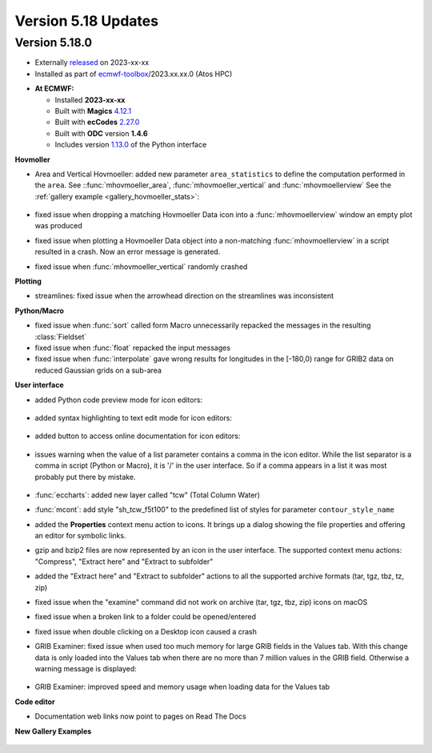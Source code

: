 .. _version_5.18_updates:

Version 5.18 Updates
////////////////////


Version 5.18.0
==============

* Externally `released <https://software.ecmwf.int/wiki/display/METV/Releases>`__\  on 2023-xx-xx
* Installed as part of `ecmwf-toolbox <https://confluence.ecmwf.int/display/UDOC/HPC2020%3A+ECMWF+software+and+libraries>`__\ /2023.xx.xx.0 (Atos HPC)


-  **At ECMWF:**

   -  Installed **2023-xx-xx**

   -  Built
      with **Magics** `4.12.1 <https://confluence.ecmwf.int/display/MAGP/Latest+News>`__

   -  Built
      with **ecCodes** `2.27.0 <https://confluence.ecmwf.int/display/ECC/ecCodes+version+2.27.0+released>`__

   -  Built with **ODC** version **1.4.6**

   -  Includes
      version `1.13.0 <https://github.com/ecmwf/metview-python/blob/master/CHANGELOG.rst>`__ of
      the Python interface

**Hovmoller**

* Area and Vertical Hovmoeller: added new parameter ``area_statistics`` to define the computation performed in the ``area``. See ::func:`mhovmoeller_area`,  :func:`mhovmoeller_vertical` and :func:`mhovmoellerview` See the :ref:`gallery example <gallery_hovmoeller_stats>`:

   .. image:: /_static/gallery/hovmoeller_stats.png
      :width: 350px
      :target: ../gen_files/gallery/hovmoeller_stats.html

* fixed issue when dropping a matching Hovmoeller Data icon into a :func:`mhovmoellerview` window an empty plot was produced
* fixed issue when plotting a Hovmoeller Data object into a non-matching :func:`mhovmoellerview` in a script resulted in a crash. Now an error message is generated.
* fixed issue when :func:`mhovmoeller_vertical` randomly crashed
  
  
**Plotting**

* streamlines: fixed issue when the arrowhead direction on the streamlines was inconsistent 

**Python/Macro**

* fixed issue when :func:`sort` called form Macro unnecessarily repacked the messages in the resulting :class:`Fieldset`
* fixed issue when :func:`float` repacked the input messages 
* fixed issue when :func:`interpolate` gave wrong results for longitudes in the [-180,0) range for GRIB2 data on reduced Gaussian grids on a sub-area 
  
**User interface**

* added Python code preview mode for icon editors:
 
   .. image:: /_static/ui/editor_python_preview.png
      :width: 280px

* added syntax highlighting to text edit mode for icon editors:

   .. image:: /_static/ui/editor_text_mode.png
      :width: 280px

* added button to access online documentation for icon editors:

   .. image:: /_static/ui/editor_doc_link.png
      :width: 350px

* issues warning when the value of a list parameter contains a comma in the icon editor. While the list separator is a comma in script (Python or Macro), it is '/' in the user interface. So if a comma appears in a list it was most probably put there by mistake.  

   .. image:: /_static/ui/editor_list_separator_warning.png
      :width: 350px

* :func:`eccharts`: added new layer called "tcw" (Total Column Water)
* :func:`mcont`: add style "sh_tcw_f5t100" to the predefined list of styles for parameter ``contour_style_name``
* added the **Properties** context menu action to icons. It brings up a dialog showing the file properties and offering an editor for symbolic links.
* gzip and bzip2 files are now represented by an icon in the user interface. The supported context menu actions: "Compress", "Extract here" and "Extract to subfolder"
* added the "Extract here" and "Extract to subfolder" actions to all the supported archive formats (tar, tgz, tbz, tz, zip)
* fixed issue when the "examine" command did not work on archive (tar, tgz, tbz, zip) icons on macOS
* fixed issue when a broken link to a folder could be opened/entered
* fixed issue when double clicking on a Desktop icon caused a crash
* GRIB Examiner: fixed issue when used too much memory for large GRIB fields in the Values tab. With this change data is only loaded into the Values tab when there are no more than 7 million values in the GRIB field. Otherwise a warning message is displayed:

   .. image:: /_static/ui/grib_examiner_values_limit_warning.png
      :width: 320px
* GRIB Examiner: improved speed and memory usage when loading data for the Values tab
  
**Code editor**

* Documentation web links now point to pages on Read The Docs

**New Gallery Examples**

   .. image:: /_static/gallery/t2_animation.gif
      :width: 300px
      :target: ../gen_files/gallery/t2_animation.html


   .. image:: /_static/gallery/rotating_geos_globe_animation.gif
      :width: 300px
      :target: ../gen_files/gallery/rotating_geos_globe_animation.html
